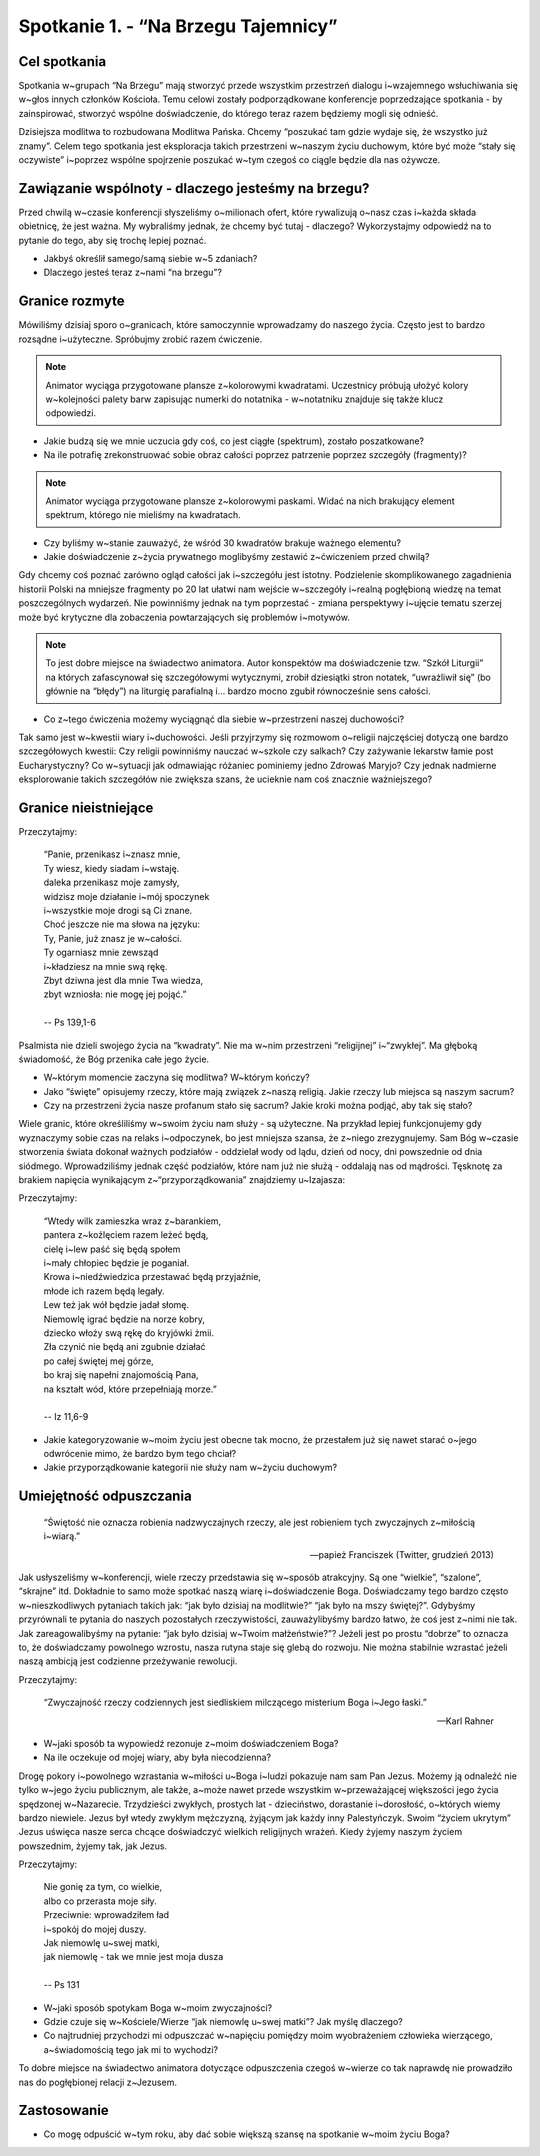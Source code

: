 Spotkanie 1. - “Na Brzegu Tajemnicy”
************************************

Cel spotkania
=============

Spotkania w~grupach “Na Brzegu” mają stworzyć przede wszystkim przestrzeń dialogu i~wzajemnego wsłuchiwania się w~głos innych członków Kościoła. Temu celowi zostały podporządkowane konferencje poprzedzające spotkania - by zainspirować, stworzyć wspólne doświadczenie, do którego teraz razem będziemy mogli się odnieść.

Dzisiejsza modlitwa to rozbudowana Modlitwa Pańska. Chcemy “poszukać tam gdzie wydaje się, że wszystko już znamy”. Celem tego spotkania jest eksploracja takich przestrzeni w~naszym życiu duchowym, które być może “stały się oczywiste” i~poprzez wspólne spojrzenie poszukać w~tym czegoś co ciągle będzie dla nas ożywcze.

Zawiązanie wspólnoty - dlaczego jesteśmy na brzegu?
===================================================

Przed chwilą w~czasie konferencji słyszeliśmy o~milionach ofert, które rywalizują o~nasz czas i~każda składa obietnicę, że jest ważna. My wybraliśmy jednak, że chcemy być tutaj - dlaczego? Wykorzystajmy odpowiedź na to pytanie do tego, aby się trochę lepiej poznać.

* Jakbyś określił samego/samą siebie w~5 zdaniach?

* Dlaczego jesteś teraz z~nami “na brzegu”?

Granice rozmyte
===============

Mówiliśmy dzisiaj sporo o~granicach, które samoczynnie wprowadzamy do naszego życia. Często jest to bardzo rozsądne i~użyteczne. Spróbujmy zrobić razem ćwiczenie.

.. note:: Animator wyciąga przygotowane plansze z~kolorowymi kwadratami. Uczestnicy próbują ułożyć kolory w~kolejności palety barw zapisując numerki do notatnika - w~notatniku znajduje się także klucz odpowiedzi.

.. image:: kolory_tabela.*
   :align: center

* Jakie budzą się we mnie uczucia gdy coś, co jest ciągłe (spektrum), zostało poszatkowane?

* Na ile potrafię zrekonstruować sobie obraz całości poprzez patrzenie poprzez szczegóły (fragmenty)?

.. note:: Animator wyciąga przygotowane plansze z~kolorowymi paskami. Widać na nich brakujący element spektrum, którego nie mieliśmy na kwadratach.

.. image:: kolory_gradient.*
   :align: center

* Czy byliśmy w~stanie zauważyć, że wśród 30 kwadratów brakuje ważnego elementu?

* Jakie doświadczenie z~życia prywatnego moglibyśmy zestawić z~ćwiczeniem przed chwilą?

Gdy chcemy coś poznać zarówno ogląd całości jak i~szczegółu jest istotny. Podzielenie skomplikowanego zagadnienia historii Polski na mniejsze fragmenty po 20 lat ułatwi nam wejście w~szczegóły i~realną pogłębioną wiedzę na temat poszczególnych wydarzeń. Nie powinniśmy jednak na tym poprzestać - zmiana perspektywy i~ujęcie tematu szerzej może być krytyczne dla zobaczenia powtarzających się problemów i~motywów.

.. note:: To jest dobre miejsce na świadectwo animatora. Autor konspektów ma doświadczenie tzw. “Szkół Liturgii” na których zafascynował się szczegółowymi wytycznymi, zrobił dziesiątki stron notatek, “uwrażliwił się” (bo głównie na “błędy”) na liturgię parafialną i… bardzo mocno zgubił równocześnie sens całości.

* Co z~tego ćwiczenia możemy wyciągnąć dla siebie w~przestrzeni naszej duchowości?

Tak samo jest w~kwestii wiary i~duchowości. Jeśli przyjrzymy się rozmowom o~religii najczęściej dotyczą one bardzo szczegółowych kwestii: Czy religii powinniśmy nauczać w~szkole czy salkach? Czy zażywanie lekarstw łamie post Eucharystyczny? Co w~sytuacji jak odmawiając różaniec pominiemy jedno Zdrowaś Maryjo?
Czy jednak nadmierne eksplorowanie takich szczegółów nie zwiększa szans, że ucieknie nam coś znacznie ważniejszego?

Granice nieistniejące
=====================

Przeczytajmy:

    | “Panie, przenikasz i~znasz mnie,
    | Ty wiesz, kiedy siadam i~wstaję.
    | daleka przenikasz moje zamysły,
    | widzisz moje działanie i~mój spoczynek
    | i~wszystkie moje drogi są Ci znane.
    | Choć jeszcze nie ma słowa na języku:
    | Ty, Panie, już znasz je w~całości.
    | Ty ogarniasz mnie zewsząd
    | i~kładziesz na mnie swą rękę.
    | Zbyt dziwna jest dla mnie Twa wiedza,
    | zbyt wzniosła: nie mogę jej pojąć.”
    |
    | -- Ps 139,1-6

Psalmista nie dzieli swojego życia na “kwadraty”. Nie ma w~nim przestrzeni “religijnej” i~“zwykłej”. Ma głęboką świadomość, że Bóg przenika całe jego życie.

* W~którym momencie zaczyna się modlitwa? W~którym kończy?

* Jako “święte” opisujemy rzeczy, które mają związek z~naszą religią. Jakie rzeczy lub miejsca są naszym sacrum?

* Czy na przestrzeni życia nasze profanum stało się sacrum? Jakie kroki można podjąć, aby tak się stało?

Wiele granic, które określiliśmy w~swoim życiu nam służy - są użyteczne. Na przykład lepiej funkcjonujemy gdy wyznaczymy sobie czas na relaks i~odpoczynek, bo jest mniejsza szansa, że z~niego zrezygnujemy. Sam Bóg w~czasie stworzenia świata dokonał ważnych podziałów - oddzielał wody od lądu, dzień od nocy, dni powszednie od dnia siódmego. Wprowadziliśmy jednak część podziałów, które nam już nie służą - oddalają nas od mądrości. Tęsknotę za brakiem napięcia wynikającym z~“przyporządkowania” znajdziemy u~Izajasza:

Przeczytajmy:

    | “Wtedy wilk zamieszka wraz z~barankiem,
    | pantera z~koźlęciem razem leżeć będą,
    | cielę i~lew paść się będą społem
    | i~mały chłopiec będzie je poganiał.
    | Krowa i~niedźwiedzica przestawać będą przyjaźnie,
    | młode ich razem będą legały.
    | Lew też jak wół będzie jadał słomę.
    | Niemowlę igrać będzie na norze kobry,
    | dziecko włoży swą rękę do kryjówki żmii.
    | Zła czynić nie będą ani zgubnie działać
    | po całej świętej mej górze,
    | bo kraj się napełni znajomością Pana,
    | na kształt wód, które przepełniają morze.”
    |
    | -- Iz 11,6-9

* Jakie kategoryzowanie w~moim życiu jest obecne tak mocno, że przestałem już się nawet starać o~jego odwrócenie mimo, że bardzo bym tego chciał?

* Jakie przyporządkowanie kategorii nie służy nam w~życiu duchowym?

Umiejętność odpuszczania
========================

    “Świętość nie oznacza robienia nadzwyczajnych rzeczy, ale jest robieniem tych zwyczajnych z~miłością i~wiarą.”

    -- papież Franciszek (Twitter, grudzień 2013)

Jak usłyszeliśmy w~konferencji, wiele rzeczy przedstawia się w~sposób atrakcyjny. Są one “wielkie”, “szalone”, “skrajne” itd. Dokładnie to samo może spotkać naszą wiarę i~doświadczenie Boga. Doświadczamy tego bardzo często w~nieszkodliwych pytaniach takich jak: “jak było dzisiaj na modlitwie?” “jak było na mszy świętej?”. Gdybyśmy przyrównali te pytania do naszych pozostałych rzeczywistości, zauważylibyśmy bardzo łatwo, że coś jest z~nimi nie tak. Jak zareagowalibyśmy na pytanie: “jak było dzisiaj w~Twoim małżeństwie?”? Jeżeli jest po prostu “dobrze” to oznacza to, że doświadczamy powolnego wzrostu, nasza rutyna staje się glebą do rozwoju. Nie można stabilnie wzrastać jeżeli naszą ambicją jest codzienne przeżywanie rewolucji.


Przeczytajmy:

    “Zwyczajność rzeczy codziennych jest siedliskiem milczącego misterium Boga i~Jego łaski.”

    -- Karl Rahner

* W~jaki sposób ta wypowiedź rezonuje z~moim doświadczeniem Boga?

* Na ile oczekuje od mojej wiary, aby była niecodzienna?

Drogę pokory i~powolnego wzrastania w~miłości u~Boga i~ludzi pokazuje nam sam Pan Jezus. Możemy ją odnaleźć nie tylko w~jego życiu publicznym, ale także, a~może nawet przede wszystkim w~przeważającej większości jego życia spędzonej w~Nazarecie. Trzydzieści zwykłych, prostych lat - dzieciństwo, dorastanie i~dorosłość, o~których wiemy bardzo niewiele. Jezus był wtedy zwykłym mężczyzną, żyjącym jak każdy inny Palestyńczyk. Swoim “życiem ukrytym” Jezus uświęca nasze serca chcące doświadczyć wielkich religijnych wrażeń. Kiedy żyjemy naszym życiem powszednim, żyjemy tak, jak Jezus.

Przeczytajmy:

    | Nie gonię za tym, co wielkie,
    | albo co przerasta moje siły.
    | Przeciwnie: wprowadziłem ład
    | i~spokój do mojej duszy.
    | Jak niemowlę u~swej matki,
    | jak niemowlę - tak we mnie jest moja dusza
    |
    | -- Ps 131

* W~jaki sposób spotykam Boga w~moim zwyczajności?

* Gdzie czuje się w~Kościele/Wierze “jak niemowlę u~swej matki”? Jak myślę dlaczego?

* Co najtrudniej przychodzi mi odpuszczać w~napięciu pomiędzy moim wyobrażeniem człowieka wierzącego, a~świadomością tego jak mi to wychodzi?

To dobre miejsce na świadectwo animatora dotyczące odpuszczenia czegoś w~wierze co tak naprawdę nie prowadziło nas do pogłębionej relacji z~Jezusem.

Zastosowanie
============

* Co mogę odpuścić w~tym roku, aby dać sobie większą szansę na spotkanie w~moim życiu Boga?
